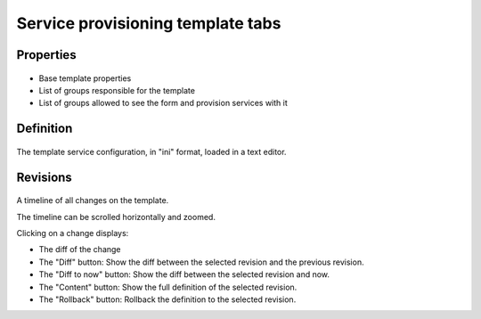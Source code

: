 Service provisioning template tabs
----------------------------------

Properties
++++++++++

.. figure:: _static/collector.tabs.prov.properties.png

* Base template properties
* List of groups responsible for the template
* List of groups allowed to see the form and provision services with it

Definition
++++++++++

.. figure:: _static/collector.tabs.prov.definition.png

The template service configuration, in "ini" format, loaded in a text editor.

Revisions
+++++++++

.. figure:: _static/collector.tabs.prov.revisions.png

A timeline of all changes on the template.

The timeline can be scrolled horizontally and zoomed.

Clicking on a change displays:

* The diff of the change
* The "Diff" button: Show the diff between the selected revision and the previous revision.
* The "Diff to now" button: Show the diff between the selected revision and now.
* The "Content" button: Show the full definition of the selected revision.
* The "Rollback" button: Rollback the definition to the selected revision.


